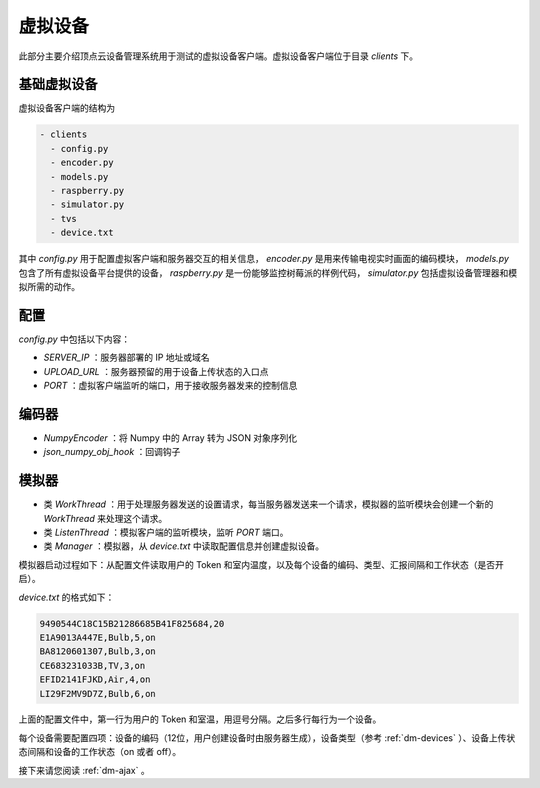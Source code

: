 .. _dm-client:

虚拟设备
============

此部分主要介绍顶点云设备管理系统用于测试的虚拟设备客户端。虚拟设备客户端位于目录 `clients` 下。

.. _dm-basic-client:

基础虚拟设备
-----------------

虚拟设备客户端的结构为

.. code-block:: shell

 - clients
   - config.py
   - encoder.py
   - models.py
   - raspberry.py
   - simulator.py
   - tvs
   - device.txt
   
其中 `config.py` 用于配置虚拟客户端和服务器交互的相关信息， `encoder.py` 是用来传输电视实时画面的编码模块， `models.py` 包含了所有虚拟设备平台提供的设备， `raspberry.py` 是一份能够监控树莓派的样例代码， `simulator.py` 包括虚拟设备管理器和模拟所需的动作。

配置
---------

`config.py` 中包括以下内容：

* `SERVER_IP` ：服务器部署的 IP 地址或域名
* `UPLOAD_URL` ：服务器预留的用于设备上传状态的入口点
* `PORT` ：虚拟客户端监听的端口，用于接收服务器发来的控制信息

编码器
-----------

* `NumpyEncoder` ：将 Numpy 中的 Array 转为 JSON 对象序列化
* `json_numpy_obj_hook` ：回调钩子

模拟器
--------------

* 类 `WorkThread` ：用于处理服务器发送的设置请求，每当服务器发送来一个请求，模拟器的监听模块会创建一个新的 `WorkThread` 来处理这个请求。
* 类 `ListenThread` ：模拟客户端的监听模块，监听 `PORT` 端口。
* 类 `Manager` ：模拟器，从 `device.txt` 中读取配置信息并创建虚拟设备。

模拟器启动过程如下：从配置文件读取用户的 Token 和室内温度，以及每个设备的编码、类型、汇报间隔和工作状态（是否开启）。

`device.txt` 的格式如下：

.. code-block:: shell

	9490544C18C15B21286685B41F825684,20
	E1A9013A447E,Bulb,5,on
	BA8120601307,Bulb,3,on
	CE683231033B,TV,3,on
	EFID2141FJKD,Air,4,on
	LI29F2MV9D7Z,Bulb,6,on
	
上面的配置文件中，第一行为用户的 Token 和室温，用逗号分隔。之后多行每行为一个设备。

每个设备需要配置四项：设备的编码（12位，用户创建设备时由服务器生成），设备类型（参考 :ref:`dm-devices` ）、设备上传状态间隔和设备的工作状态（on 或者 off）。




接下来请您阅读 :ref:`dm-ajax` 。